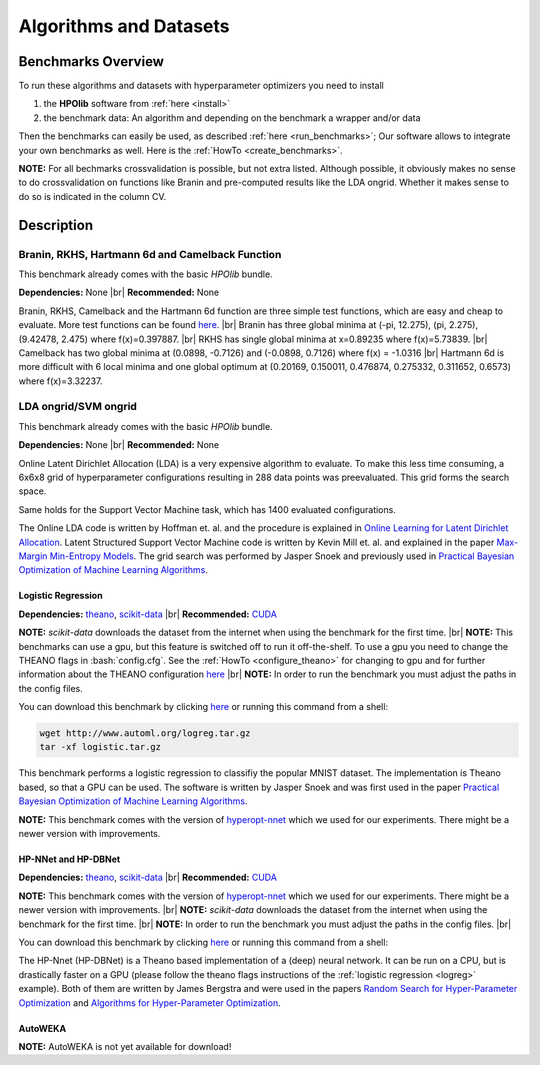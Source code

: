 =======================
Algorithms and Datasets
=======================

.. role:: bash(code)
    :language: bash

.. |br| raw:: html

    <br />

Benchmarks Overview
===================

To run these algorithms and datasets with hyperparameter optimizers you need to install

1. the **HPOlib** software from :ref:`here <install>`
2. the benchmark data: An algorithm and depending on the benchmark a wrapper and/or data

Then the benchmarks can easily be used, as described :ref:`here <run_benchmarks>`;
Our software allows to integrate your own benchmarks as well. Here is the
:ref:`HowTo <create_benchmarks>`.

**NOTE:** For all bechmarks crossvalidation is possible, but not extra listed.
Although possible, it obviously makes no sense to do crossvalidation on
functions like Branin and pre-computed results like the LDA ongrid.
Whether it makes sense to do so is indicated in the column CV.

.. raw:: html

    <table border="1" frame="hsides" rules="groups" width="100%" align="center">
        <caption>Available Benchmarks</caption>
        <thead>
        <tr>
            <th>Algorithm</th>
            <th># hyperparams(condition.)</th>
            <th>contin./discr.</th>
            <th>Dataset</th>
            <th>Size(Train/Valid/Test)</th>
            <th>runtime</th>
            <th>programming language</th>
            <th>CV</th>
        </tr>
        </thead>
        <tbody>
        <tr>
            <td align="center"><a href="algorithms_and_datasets.html#braninhar6camel">Branin</a></td>
            <td align="center">2(-)</td>
            <td align="center">2/-</td>
            <td align="center">-</td>
            <td align="center">-</td>
            <td align="center">&lt; 1s</td>
            <td align="center">Python</td>
            <td aligh="center">no</td>
        </tr>
        <tr>
            <td align="center"><a href="algorithms_and_datasets.html#braninhar6camel">RKHS</a></td>
            <td align="center">1(-)</td>
            <td align="center">1/-</td>
            <td align="center">-</td>
            <td align="center">-</td>
            <td align="center">&lt; 1s</td>
            <td align="center">Python</td>
            <td aligh="center">no</td>
        </tr>
        <tr>
            <td align="center"><a href="algorithms_and_datasets.html#braninhar6camel">Camelback function</a></td>
            <td align="center">2(-)</td>
            <td align="center">2/-</td>
            <td align="center">-</td>
            <td align="center">-</td>
            <td align="center">&lt; 1s</td>
            <td align="center">Ruby</td>
            <td aligh="center">no</td>
        </tr>
        <tr>
            <td align="center"><a href="algorithms_and_datasets.html#braninhar6camel">Hartmann 6d</a></td>
            <td align="center">6(-)</td>
            <td align="center">6/-</td>
            <td align="center">-</td>
            <td align="center">-</td>
            <td align="center">&lt; 1s</td>
            <td align="center">Python</td>
            <td aligh="center">no</td>
        </tr>
        </tbody><tbody>
        <tr>
            <td align="center"><a href="algorithms_and_datasets.html#svmlda">LDA ongrid<a></td>
            <td align="center">3(-)</td>
            <td align="center">-/3</td>
            <td align="center">wikipedia articles</td>
            <td align="center">-</td>
            <td align="center">&lt;1s</td>
            <td align="center">Python</td>
            <td aligh="center">no</td>
        </tr>
        <tr>
            <td align="center"><a href="algorithms_and_datasets.html#svmlda">SVM ongrid</a></td>
            <td align="center">3(-)</td>
            <td align="center">-/3</td>
            <td align="center">UniPROBE</td>
            <td align="center">-</td>
            <td align="center">&lt;1s</td>
            <td align="center">Python</td>
            <td aligh="center">no</td>
        </tr>
        <tr>
            <td align="center"><a href="algorithms_and_datasets.html#logreg">Logistic Regression</a></td>
            <td align="center">4(-)</td>
            <td align="center">4/-</td>
            <td align="center">MNIST</td>
            <td align="center">50k/10k/10k</td>
            <td align="center">&lt;1m (Intel Xeon E5-2650 v2; OpenBlas@2cores)</td>
            <td align="center">Python</td>
            <td aligh="center">yes</td>
        </tr>
        </tbody><tbody>
        <tr>
            <td align="center"><a href="algorithms_and_datasets.html#nnetdbnet">hp-nnet</a></td>
            <td align="center">14(4)</td>
            <td align="center">7/7</td>
            <td align="center">MRBI<br>convex</td>
            <td align="center">10k/2k/50k<br>6.5k/1.5k/50k</td>
            <td align="center">&#126;25m (GPU, NVIDIA Tesla M2070)<br>&#126;6m (GPU, NVIDIA Tesla M2070)</td>
            <td align="center">Python</td>
            <td aligh="center">yes</td>
        </tr>
        <tr>
            <td align="center"><a href="algorithms_and_datasets.html#nnetdbnet">hp-dbnet</a></td>
            <td align="center">38(29)</td>
            <td align="center">19/17</td>
            <td align="center">MRBI<br>convex</td>
            <td align="center">10k/2k/50k<br>6.5k/1.5k/50k</td>
            <td align="center">&#126;15m (GPU, Gefore GTX780)<br>&#126;10m (GPU, Gefore GTX780)</td>
            <td align="center">Python</td>
            <td aligh="center">yes</td>
        </tr>
        </tbody> <tbody>
        <tr>
            <td align="center"><a href="algorithms_and_datasets.html#autoweka">autoweka</a></td>
            <td align="center">786(784)</td>
            <td align="center">296/490</td>
            <td align="center">convex</td>
            <td align="center">6.5k/1.5k/50k</td>
            <td align="center">&#126;15m</td>
            <td align="center">Python/Java</td>
            <td aligh="center">yes</td>
        </tr></tbody>
    </table>

Description
===========

.. _braninhar6camel:

Branin, RKHS, Hartmann 6d and Camelback Function
------------------------------------------

This benchmark already comes with the basic *HPOlib* bundle.

**Dependencies:** None |br|
**Recommended:** None

Branin, RKHS, Camelback and the Hartmann 6d function are three simple test functions,
which are easy and cheap to evaluate. More test functions can be found
`here <http://www-optima.amp.i.kyoto-u.ac.jp/member/student/hedar/Hedar_files/TestGO_files/Page364.htm>`_.
|br|
Branin has three global minima at (-pi, 12.275), (pi, 2.275), (9.42478, 2.475) where f(x)=0.397887.
|br|
RKHS has single global minima at x=0.89235 where f(x)=5.73839.
|br|
Camelback has two global minima at (0.0898, -0.7126) and (-0.0898, 0.7126) where f(x) = -1.0316
|br|
Hartmann 6d is more difficult with 6 local minima and one global optimum at
(0.20169, 0.150011, 0.476874, 0.275332, 0.311652, 0.6573) where f(x)=3.32237.

.. _svmlda:

LDA ongrid/SVM ongrid
---------------------

This benchmark already comes with the basic *HPOlib* bundle.

**Dependencies:** None |br|
**Recommended:** None

Online Latent Dirichlet Allocation (LDA) is a very expensive algorithm to evaluate.
To make this less time consuming, a 6x6x8 grid of hyperparameter configurations
resulting in 288 data points was preevaluated. This grid forms the search space.

Same holds for the Support Vector Machine task, which has 1400 evaluated configurations.

The Online LDA code is written by Hoffman et. al. and the procedure is explained
in `Online Learning for Latent Dirichlet Allocation <http://www.cs.princeton.edu/~blei/papers/HoffmanBleiBach2010b.pdf>`_.
Latent Structured Support Vector Machine code is written by Kevin Mill et. al.
and explained in the paper `Max-Margin Min-Entropy Models <http://jmlr.org/proceedings/papers/v22/miller12/miller12.pdf>`_.
The grid search was performed by Jasper Snoek and previously used in
`Practical Bayesian Optimization of Machine Learning Algorithms <http://papers.nips.cc/paper/4522-practical-bayesian-optimization-of-machine-learning-algorithms>`_.

.. _logreg:

Logistic Regression
___________________

**Dependencies:** `theano <http://deeplearning.net/software/theano/>`_,
`scikit-data <http://jaberg.github.io/skdata/>`_ |br|
**Recommended:** `CUDA <https://developer.nvidia.com/cuda-downloads>`_

**NOTE:** *scikit-data* downloads the dataset from
the internet when using the benchmark for the first time. |br|
**NOTE:** This benchmarks can use a gpu, but this
feature is switched off to run it off-the-shelf. To use a gpu you need to
change the THEANO flags in :bash:`config.cfg`. See the :ref:`HowTo <configure_theano>`
for changing to gpu and for further information about the THEANO configuration
`here <http://deeplearning.net/software/theano/library/config.html#envvar-THEANO_FLAGS>`_ |br|
**NOTE:** In order to run the benchmark you must adjust the paths in the config files.

You can download this benchmark by clicking `here <http://www.automl.org/logreg.tar.gz>`_ or
running this command from a shell:

.. code:: bash

    wget http://www.automl.org/logreg.tar.gz
    tar -xf logistic.tar.gz

This benchmark performs a logistic regression to classifiy the popular MNIST
dataset. The implementation is Theano based, so that a GPU can be used.
The software is written by Jasper Snoek and was first used in the paper
`Practical Bayesian Optimization of Machine Learning Algorithms <http://papers.nips.cc/paper/4522-practical-bayesian-optimization-of-machine-learning-algorithms>`_.

**NOTE:** This benchmark comes with the version of
`hyperopt-nnet <https://github.com/hyperopt/hyperopt-nnet>`_ which we used for
our experiments. There might be a newer version with improvements.

.. _nnetdbnet:

HP-NNet and HP-DBNet
____________________

**Dependencies:** `theano <http://deeplearning.net/software/theano/>`_,
`scikit-data <http://jaberg.github.io/skdata/>`_ |br|
**Recommended:** `CUDA <https://developer.nvidia.com/cuda-downloads>`_

**NOTE:** This benchmark comes with the version of
`hyperopt-nnet <https://github.com/hyperopt/hyperopt-nnet>`_ which we used for
our experiments. There might be a newer version with improvements. |br|
**NOTE:** `scikit-data` downloads the dataset
from the internet when using the benchmark for the first time. |br|
**NOTE:** In order to run the benchmark you must adjust the paths in the
config files. |br|

You can download this benchmark by clicking `here <http://www.automl.org/hpnnet.tar.gz>`_ or running
this command from a shell:

.. code::bash

    wget http://www.automl.org/hpnnet.tar.gz
    tar -xf hpnnet.tar.gz


The HP-Nnet (HP-DBNet) is a Theano based implementation of a (deep) neural network.
It can be run on a CPU, but is drastically faster on a GPU (please follow the
theano flags instructions of the
:ref:`logistic regression <logreg>` example).
Both of them are written by James Bergstra and were used in the papers
`Random Search for Hyper-Parameter Optimization <http://jmlr.org/papers/v13/bergstra12a.html>`_
and `Algorithms for Hyper-Parameter Optimization <http://books.nips.cc/papers/files/nips24/NIPS2011_1385.pdf>`_.

.. _autoweka:

AutoWEKA
________

**NOTE:** AutoWEKA is not yet available for download!

..
    {#You can download this benchmark by clicking [here](autoweka.tar.gz) and
    [here](http://www.cs.ubc.ca/labs/beta/Projects/autoweka/datasets/convex.zip)
    or running this command from a shell:


    wget www.automl.org/autoweka.tar.gz
    tar -xf autoweka.tar.gz
    wget http://www.cs.ubc.ca/labs/beta/Projects/autoweka/datasets/convex.zip
    unzip convex.zip
    mv train.arff `echo autoweka_*/AWExperiment`
    mv test.arff `echo autoweka_*/AWExperiment`

    In case you downloaded the files from within your browser you have to move the
    file `train.arff` and `test.arff` to the directory `AWExperiment`.

    **NOTE:** This benchmark was done with a different
    sobol lib implementation for spearmint which is included in a file called
    `sobol_lib_1111_dims.py`. Please rename the file located in the directory
    `optimizers/spearmint_april_2013mode` to `sobol_lib.py` to be able to run autoweka.#}

    [AutoWEKA][AutoWEKA] is a software package which combines the machine learning toolbox [WEKA](http://www.cs.waikato.ac.nz/ml/weka/)
    with hyperparameter optimization software. But AutoWEKA goes one step further
    and also includes model selection inside the hyperparameter optimization.
    It can choose from 27 classifiers which are implemented in the WEKA toolbox.


.. raw:: html

    <a href="https://github.com/automl/HPOlib"><img style="position: absolute; top: 0; right: 0; border: 0;" src="https://camo.githubusercontent.com/652c5b9acfaddf3a9c326fa6bde407b87f7be0f4/68747470733a2f2f73332e616d617a6f6e6177732e636f6d2f6769746875622f726962626f6e732f666f726b6d655f72696768745f6f72616e67655f6666373630302e706e67" alt="Fork me on GitHub" data-canonical-src="https://s3.amazonaws.com/github/ribbons/forkme_right_orange_ff7600.png"></a>
